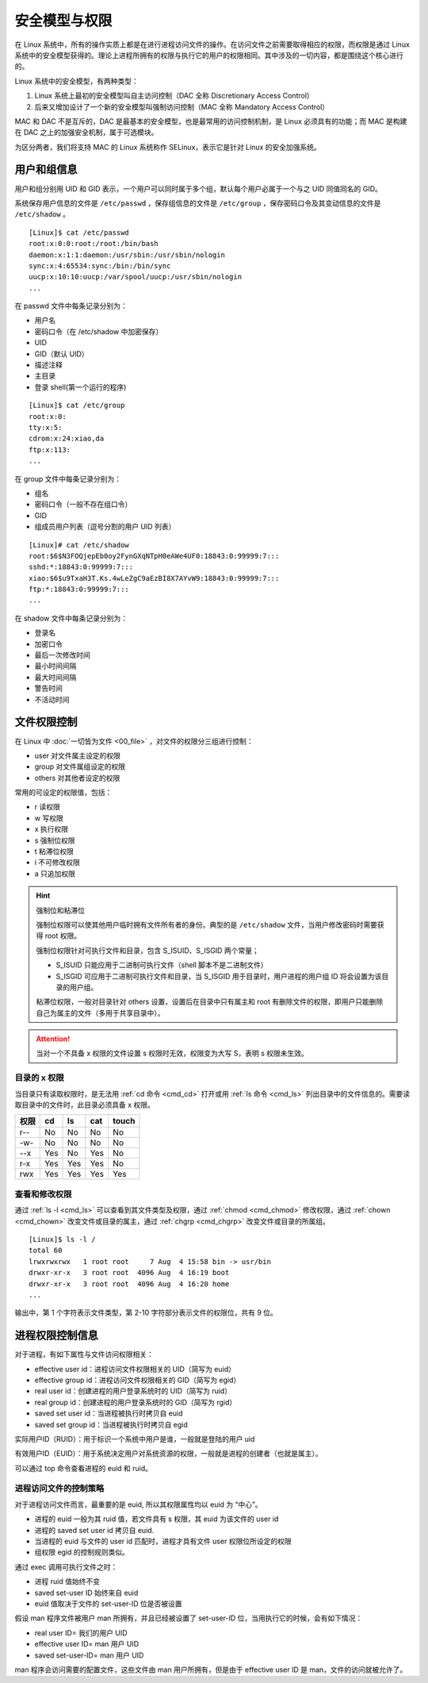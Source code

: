 安全模型与权限
################################

在 Linux 系统中，所有的操作实质上都是在进行进程访问文件的操作。在访问文件之前需要取得相应的权限，而权限是通过 Linux 系统中的安全模型获得的。理论上进程所拥有的权限与执行它的用户的权限相同。其中涉及的一切内容，都是围绕这个核心进行的。

Linux 系统中的安全模型，有两种类型：

1. Linux 系统上最初的安全模型叫自主访问控制（DAC 全称 Discretionary Access Control）

2. 后来又增加设计了一个新的安全模型叫强制访问控制（MAC 全称 Mandatory Access Control）

MAC 和 DAC 不是互斥的，DAC 是最基本的安全模型，也是最常用的访问控制机制，是 Linux 必须具有的功能；而 MAC 是构建在 DAC 之上的加强安全机制，属于可选模块。

为区分两者，我们将支持 MAC 的 Linux 系统称作 SELinux，表示它是针对 Linux 的安全加强系统。


用户和组信息
********************************

用户和组分别用 UID 和 GID 表示，一个用户可以同时属于多个组，默认每个用户必属于一个与之 UID 同值同名的 GID。

系统保存用户信息的文件是 ``/etc/passwd`` ，保存组信息的文件是 ``/etc/group`` ，保存密码口令及其变动信息的文件是 ``/etc/shadow`` 。

.. highlight:: none

::

    [Linux]$ cat /etc/passwd
    root:x:0:0:root:/root:/bin/bash
    daemon:x:1:1:daemon:/usr/sbin:/usr/sbin/nologin
    sync:x:4:65534:sync:/bin:/bin/sync
    uucp:x:10:10:uucp:/var/spool/uucp:/usr/sbin/nologin
    ...

在 passwd 文件中每条记录分别为：

- 用户名 
- 密码口令（在 /etc/shadow 中加密保存）
- UID
- GID（默认 UID）
- 描述注释
- 主目录
- 登录 shell(第一个运行的程序)


::

    [Linux]$ cat /etc/group
    root:x:0:
    tty:x:5:
    cdrom:x:24:xiao,da
    ftp:x:113:
    ...

在 group 文件中每条记录分别为：

- 组名
- 密码口令（一般不存在组口令）
- GID
- 组成员用户列表（逗号分割的用户 UID 列表）

::

    [Linux]# cat /etc/shadow
    root:$6$N3FOQjepEb0oy2FynGXqNTpH0eAWe4UF0:18843:0:99999:7:::
    sshd:*:18843:0:99999:7:::
    xiao:$6$u9TxaH3T.Ks.4wLeZgC9aEzBI8X7AYvW9:18843:0:99999:7:::
    ftp:*:18843:0:99999:7:::
    ...

在 shadow 文件中每条记录分别为：

- 登录名
- 加密口令
- 最后一次修改时间
- 最小时间间隔
- 最大时间间隔
- 警告时间 
- 不活动时间


文件权限控制
********************************

在 Linux 中 :doc:`一切皆为文件 <00_file>` ，对文件的权限分三组进行控制：

- user  对文件属主设定的权限
- group  对文件属组设定的权限
- others  对其他者设定的权限

常用的可设定的权限值，包括：

- r 读权限
- w 写权限
- x 执行权限
- s 强制位权限
- t 粘滞位权限
- i 不可修改权限
- a 只追加权限

.. hint:: 强制位和粘滞位

    强制位权限可以使其他用户临时拥有文件所有者的身份。典型的是 ``/etc/shadow`` 文件，当用户修改密码时需要获得 root 权限。

    强制位权限针对可执行文件和目录，包含 S_ISUID、S_ISGID 两个常量；

    - S_ISUID 只能应用于二进制可执行文件（shell 脚本不是二进制文件）
    - S_ISGID 可应用于二进制可执行文件和目录，当 S_ISGID 用于目录时，用户进程的用户组 ID 将会设置为该目录的用户组。

    粘滞位权限，一般对目录针对 others 设置，设置后在目录中只有属主和 root 有删除文件的权限，即用户只能删除自己为属主的文件（多用于共享目录中）。

.. attention ::

    当对一个不具备 x 权限的文件设置 s 权限时无效，权限变为大写 S，表明 s 权限未生效。


目录的 x 权限
====================================

当目录只有读取权限时，是无法用 :ref:`cd 命令 <cmd_cd>` 打开或用 :ref:`ls 命令 <cmd_ls>` 列出目录中的文件信息的。需要读取目录中的文件时，此目录必须具备 x 权限。

======   ======   ======   ======   ======   
权限      cd       ls       cat      touch
======   ======   ======   ======   ======   
r--       No       No       No       No
-w-       No       No       No       No
--x       Yes      No       Yes      No
r-x       Yes      Yes      Yes      No
rwx       Yes      Yes      Yes      Yes
======   ======   ======   ======   ======   


查看和修改权限
====================================

通过 :ref:`ls -l <cmd_ls>` 可以查看到其文件类型及权限，通过 :ref:`chmod <cmd_chmod>` 修改权限，通过 :ref:`chown <cmd_chown>` 改变文件或目录的属主，通过 :ref:`chgrp <cmd_chgrp>` 改变文件或目录的所属组。

::

    [Linux]$ ls -l /
    total 60
    lrwxrwxrwx   1 root root     7 Aug  4 15:58 bin -> usr/bin
    drwxr-xr-x   3 root root  4096 Aug  4 16:19 boot
    drwxr-xr-x   3 root root  4096 Aug  4 16:20 home
    ...


输出中，第 1 个字符表示文件类型，第 2-10 字符部分表示文件的权限位，共有 9 位。

.. image:: ../Images/permission.01.jpg


进程权限控制信息
********************************

对于进程，有如下属性与文件访问权限相关：

- effective user id：进程访问文件权限相关的 UID（简写为 euid）
- effective group id：进程访问文件权限相关的 GID（简写为 egid）
- real user id：创建进程的用户登录系统时的 UID（简写为 ruid）
- real group id：创建进程的用户登录系统时的 GID（简写为 rgid）
- saved set user id：当进程被执行时拷贝自 euid
- saved set group id：当进程被执行时拷贝自 egid

实际用户ID（RUID）：用于标识一个系统中用户是谁，一般就是登陆的用户 uid

有效用户ID（EUID）：用于系统决定用户对系统资源的权限，一般就是进程的创建者（也就是属主）。

可以通过 top 命令查看进程的 euid 和 ruid。


进程访问文件的控制策略
====================================

对于进程访问文件而言，最重要的是 euid, 所以其权限属性均以 euid 为 “中心”。

- 进程的 euid 一般为其 ruid 值，若文件具有 s 权限，其 euid 为该文件的 user id
- 进程的 saved set user id 拷贝自 euid.
- 当进程的 euid 与文件的 user id 匹配时，进程才具有文件 user 权限位所设定的权限
- 组权限 egid 的控制规则类似。


通过 exec 调用可执行文件之时：

- 进程 ruid 值始终不变
- saved set-user ID 始终来自 euid 
- euid 值取决于文件的 set-user-ID 位是否被设置

假设 man 程序文件被用户 man 所拥有，并且已经被设置了 set-user-ID 位，当用执行它的时候，会有如下情况：

- real user ID= 我们的用户 UID
- effective user ID= man 用户 UID
- saved set-user-ID= man 用户 UID

man 程序会访问需要的配置文件，这些文件由 man 用户所拥有，但是由于 effective user ID 是 man，文件的访问就被允许了。
